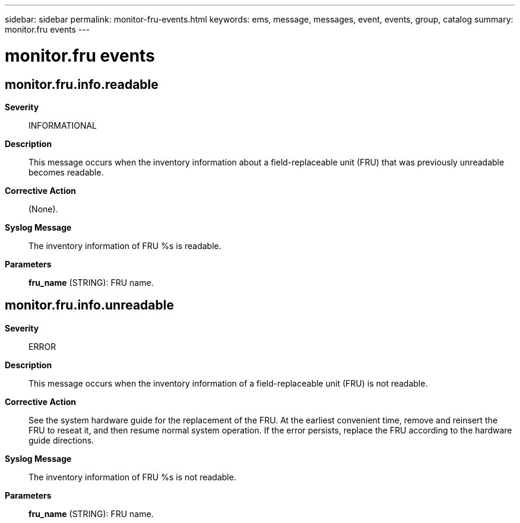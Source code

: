 ---
sidebar: sidebar
permalink: monitor-fru-events.html
keywords: ems, message, messages, event, events, group, catalog
summary: monitor.fru events
---

= monitor.fru events
:toclevels: 1
:hardbreaks:
:nofooter:
:icons: font
:linkattrs:
:imagesdir: ./media/

== monitor.fru.info.readable
*Severity*::
INFORMATIONAL
*Description*::
This message occurs when the inventory information about a field-replaceable unit (FRU) that was previously unreadable becomes readable.
*Corrective Action*::
(None).
*Syslog Message*::
The inventory information of FRU %s is readable.
*Parameters*::
*fru_name* (STRING): FRU name.

== monitor.fru.info.unreadable
*Severity*::
ERROR
*Description*::
This message occurs when the inventory information of a field-replaceable unit (FRU) is not readable.
*Corrective Action*::
See the system hardware guide for the replacement of the FRU. At the earliest convenient time, remove and reinsert the FRU to reseat it, and then resume normal system operation. If the error persists, replace the FRU according to the hardware guide directions.
*Syslog Message*::
The inventory information of FRU %s is not readable.
*Parameters*::
*fru_name* (STRING): FRU name.
